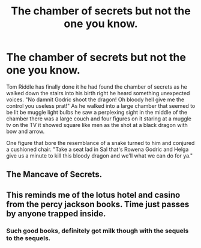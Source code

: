 #+TITLE: The chamber of secrets but not the one you know.

* The chamber of secrets but not the one you know.
:PROPERTIES:
:Author: TheRealHellequin
:Score: 22
:DateUnix: 1602815048.0
:DateShort: 2020-Oct-16
:FlairText: Prompt
:END:
Tom Riddle has finally done it he had found the chamber of secrets as he walked down the stairs into his birth right he heard something unexpected voices. "No damnit Godric shoot the dragon! Oh bloody hell give me the control you useless prat!" As he walked into a large chamber that seemed to be lit be muggle light bulbs he saw a perplexing sight in the middle of the chamber there was a large couch and four figures on it staring at a muggle tv on the TV it showed square like men as the shot at a black dragon with bow and arrow.

One figure that bore the resemblance of a snake turned to him and conjured a cushioned chair. "Take a seat lad in Sal that's Rowena Godric and Helga give us a minute to kill this bloody dragon and we'll what we can do for ya."


** The Mancave of Secrets.
:PROPERTIES:
:Author: TrailingOffMidSente
:Score: 9
:DateUnix: 1602820099.0
:DateShort: 2020-Oct-16
:END:


** This reminds me of the lotus hotel and casino from the percy jackson books. Time just passes by anyone trapped inside.
:PROPERTIES:
:Author: nounusednames
:Score: 3
:DateUnix: 1602885489.0
:DateShort: 2020-Oct-17
:END:

*** Such good books, definitely got milk though with the sequels to the sequels.
:PROPERTIES:
:Author: AVortexV
:Score: 1
:DateUnix: 1607871669.0
:DateShort: 2020-Dec-13
:END:
